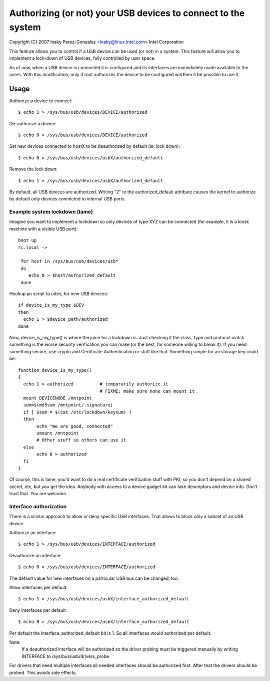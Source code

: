 ==============================================================
Authorizing (or not) your USB devices to connect to the system
==============================================================

Copyright (C) 2007 Inaky Perez-Gonzalez <inaky@linux.intel.com> Intel Corporation

This feature allows you to control if a USB device can be used (or
not) in a system. This feature will allow you to implement a lock-down
of USB devices, fully controlled by user space.

As of now, when a USB device is connected it is configured and
its interfaces are immediately made available to the users.  With this
modification, only if root authorizes the device to be configured will
then it be possible to use it.

Usage
=====

Authorize a device to connect::

	$ echo 1 > /sys/bus/usb/devices/DEVICE/authorized

De-authorize a device::

	$ echo 0 > /sys/bus/usb/devices/DEVICE/authorized

Set new devices connected to hostX to be deauthorized by default (ie:
lock down)::

	$ echo 0 > /sys/bus/usb/devices/usbX/authorized_default

Remove the lock down::

	$ echo 1 > /sys/bus/usb/devices/usbX/authorized_default

By default, all USB devices are authorized.  Writing "2" to the
authorized_default attribute causes the kernel to authorize by default
only devices connected to internal USB ports.


Example system lockdown (lame)
------------------------------

Imagine you want to implement a lockdown so only devices of type XYZ
can be connected (for example, it is a kiosk machine with a visible
USB port)::

  boot up
  rc.local ->

   for host in /sys/bus/usb/devices/usb*
   do
      echo 0 > $host/authorized_default
   done

Hookup an script to udev, for new USB devices::

 if device_is_my_type $DEV
 then
   echo 1 > $device_path/authorized
 done


Now, device_is_my_type() is where the juice for a lockdown is. Just
checking if the class, type and protocol match something is the worse
security verification you can make (or the best, for someone willing
to break it). If you need something secure, use crypto and Certificate
Authentication or stuff like that. Something simple for an storage key
could be::

 function device_is_my_type()
 {
   echo 1 > authorized		# temporarily authorize it
                                # FIXME: make sure none can mount it
   mount DEVICENODE /mntpoint
   sum=$(md5sum /mntpoint/.signature)
   if [ $sum = $(cat /etc/lockdown/keysum) ]
   then
        echo "We are good, connected"
        umount /mntpoint
        # Other stuff so others can use it
   else
        echo 0 > authorized
   fi
 }


Of course, this is lame, you'd want to do a real certificate
verification stuff with PKI, so you don't depend on a shared secret,
etc, but you get the idea. Anybody with access to a device gadget kit
can fake descriptors and device info. Don't trust that. You are
welcome.


Interface authorization
-----------------------

There is a similar approach to allow or deny specific USB interfaces.
That allows to block only a subset of an USB device.

Authorize an interface::

	$ echo 1 > /sys/bus/usb/devices/INTERFACE/authorized

Deauthorize an interface::

	$ echo 0 > /sys/bus/usb/devices/INTERFACE/authorized

The default value for new interfaces
on a particular USB bus can be changed, too.

Allow interfaces per default::

	$ echo 1 > /sys/bus/usb/devices/usbX/interface_authorized_default

Deny interfaces per default::

	$ echo 0 > /sys/bus/usb/devices/usbX/interface_authorized_default

Per default the interface_authorized_default bit is 1.
So all interfaces would authorized per default.

Note:
  If a deauthorized interface will be authorized so the driver probing must
  be triggered manually by writing INTERFACE to /sys/bus/usb/drivers_probe

For drivers that need multiple interfaces all needed interfaces should be
authorized first. After that the drivers should be probed.
This avoids side effects.
